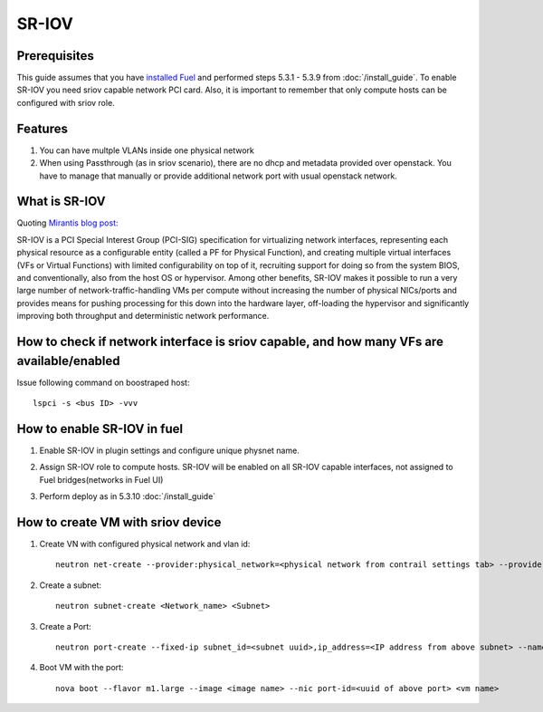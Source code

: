 SR-IOV
=====

Prerequisites
-------------

This guide assumes that you have `installed Fuel <https://docs.mirantis.com/openstack/fuel/fuel-7.0/user-guide.html>`_
and performed steps 5.3.1 - 5.3.9 from :doc:`/install_guide`.
To enable SR-IOV you need sriov capable network PCI card. Also, it is important to remember
that only compute hosts can be configured with sriov role.

Features
--------

#.  You can have multple VLANs inside one physical network
#.  When using Passthrough (as in sriov scenario), there are no dhcp and metadata provided over openstack. You have to manage that manually or provide additional network port with usual openstack network.

What is SR-IOV
-------------

Quoting `Mirantis blog post: <https://www.mirantis.com/blog/carrier-grade-mirantis-openstack-the-mirantis-nfv-initiative-part-1-single-root-io-virtualization-sr-iov/>`_

SR-IOV is a PCI Special Interest Group (PCI-SIG) specification for virtualizing network interfaces, representing each physical resource as a configurable entity (called a PF for Physical Function), and creating multiple virtual interfaces (VFs or Virtual Functions) with limited configurability on top of it, recruiting support for doing so from the system BIOS, and conventionally, also from the host OS or hypervisor. Among other benefits, SR-IOV makes it possible to run a very large number of network-traffic-handling VMs per compute without increasing the number of physical NICs/ports and provides means for pushing processing for this down into the hardware layer, off-loading the hypervisor and significantly improving both throughput and deterministic network performance.

How to check if network interface is sriov capable, and how many VFs are available/enabled
------------------------------------------------------------------------------------------

Issue following command on boostraped host::

    lspci -s <bus ID> -vvv

How to enable SR-IOV in fuel
---------------------------

#.  Enable SR-IOV in plugin settings and configure unique physnet name. 

    .. image:: images/enable_sriov_settings.png
       :width: 80%

#.  Assign SR-IOV role to compute hosts. SR-IOV will be enabled on all SR-IOV capable interfaces, not assigned to Fuel bridges(networks in Fuel UI)

    .. image:: images/enable_sriov_role_node.png
       :width: 80%

#.  Perform deploy as in 5.3.10 :doc:`/install_guide`

How to create VM with sriov device
----------------------------------

#.  Create VN with configured physical network and vlan id::

        neutron net-create --provider:physical_network=<physical network from contrail settings tab> --provider: segmentation_id=<Vlan_id> <Network_Name>

#.  Create a subnet::

        neutron subnet-create <Network_name> <Subnet>

#.  Create a Port::

        neutron port-create --fixed-ip subnet_id=<subnet uuid>,ip_address=<IP address from above subnet> --name <name of port> <vn uuid> --binding:vnic_type direct

#.  Boot VM with the port::

        nova boot --flavor m1.large --image <image name> --nic port-id=<uuid of above port> <vm name>
